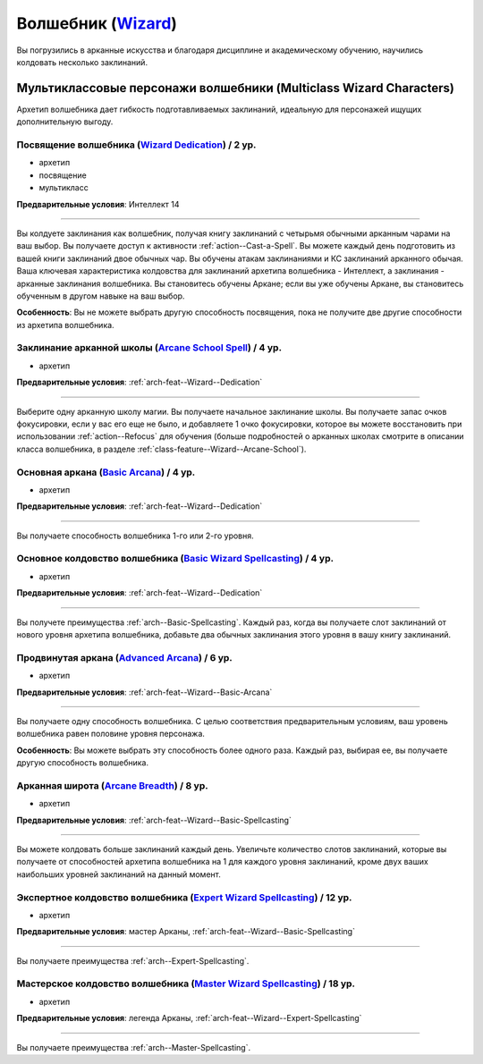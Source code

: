.. rst-class:: archetype multiclass
.. _archetype--Wizard:

Волшебник (`Wizard <https://2e.aonprd.com/Archetypes.aspx?ID=9>`_)
-------------------------------------------------------------------------------------------------------------

Вы погрузились в арканные искусства и благодаря дисциплине и академическому обучению, научились колдовать несколько заклинаний.


Мультиклассовые персонажи волшебники (Multiclass Wizard Characters)
~~~~~~~~~~~~~~~~~~~~~~~~~~~~~~~~~~~~~~~~~~~~~~~~~~~~~~~~~~~~~~~~~~~~~~~~~~~~~~~~~~~~~~~~~~~~~~~~~~~~~~

Архетип волшебника дает гибкость подготавливаемых заклинаний, идеальную для персонажей ищущих дополнительную выгоду.


.. _arch-feat--Wizard--Dedication:

Посвящение волшебника (`Wizard Dedication <https://2e.aonprd.com/Feats.aspx?ID=742>`_) / 2 ур.
""""""""""""""""""""""""""""""""""""""""""""""""""""""""""""""""""""""""""""""""""""""""""""""""""""""

- архетип
- посвящение
- мультикласс

**Предварительные условия**: Интеллект 14

----------

Вы колдуете заклинания как волшебник, получая книгу заклинаний с четырьмя обычными арканным чарами на ваш выбор.
Вы получаете доступ к активности :ref:`action--Cast-a-Spell`.
Вы можете каждый день подготовить из вашей книги заклинаний двое обычных чар.
Вы обучены атакам заклинаниями и КС заклинаний арканного обычая.
Ваша ключевая характеристика колдовства для заклинаний архетипа волшебника - Интеллект, а заклинания - арканные заклинания волшебника.
Вы становитесь обучены Аркане; если вы уже обучены Аркане, вы становитесь обученным в другом навыке на ваш выбор.

**Особенность**: Вы не можете выбрать другую способность посвящения, пока не получите две другие способности из архетипа волшебника.


.. _arch-feat--Wizard--Arcane-School-Spell:

Заклинание арканной школы (`Arcane School Spell <https://2e.aonprd.com/Feats.aspx?ID=743>`_) / 4 ур.
"""""""""""""""""""""""""""""""""""""""""""""""""""""""""""""""""""""""""""""""""""""""""""""""""""""""""

- архетип

**Предварительные условия**: :ref:`arch-feat--Wizard--Dedication`

----------

Выберите одну арканную школу магии.
Вы получаете начальное заклинание школы.
Вы получаете запас очков фокусировки, если у вас его еще не было, и добавляете 1 очко фокусировки, которое вы можете восстановить при использовании :ref:`action--Refocus` для обучения (больше подробностей о арканных школах смотрите в описании класса волшебника, в разделе :ref:`class-feature--Wizard--Arcane-School`).


.. _arch-feat--Wizard--Basic-Arcana:

Основная аркана (`Basic Arcana <https://2e.aonprd.com/Feats.aspx?ID=744>`_) / 4 ур.
""""""""""""""""""""""""""""""""""""""""""""""""""""""""""""""""""""""""""""""""""""""""""""""""""""""

- архетип

**Предварительные условия**: :ref:`arch-feat--Wizard--Dedication`

----------

Вы получаете способность волшебника 1-го или 2-го уровня.


.. _arch-feat--Wizard--Basic-Spellcasting:

Основное колдовство волшебника (`Basic Wizard Spellcasting <https://2e.aonprd.com/Feats.aspx?ID=745>`_) / 4 ур.
""""""""""""""""""""""""""""""""""""""""""""""""""""""""""""""""""""""""""""""""""""""""""""""""""""""""""""""""""

- архетип

**Предварительные условия**: :ref:`arch-feat--Wizard--Dedication`

----------

Вы получете преимущества :ref:`arch--Basic-Spellcasting`.
Каждый раз, когда вы получаете слот заклинаний от нового уровня архетипа волшебника, добавьте два обычных заклинания этого уровня в вашу книгу заклинаний.


.. _arch-feat--Wizard--Advanced-Arcana:

Продвинутая аркана (`Advanced Arcana <https://2e.aonprd.com/Feats.aspx?ID=746>`_) / 6 ур.
""""""""""""""""""""""""""""""""""""""""""""""""""""""""""""""""""""""""""""""""""""""""""""""""""""""

- архетип

**Предварительные условия**: :ref:`arch-feat--Wizard--Basic-Arcana`

----------


Вы получаете одну способность волшебника.
С целью соответствия предварительным условиям, ваш уровень волшебника равен половине уровня персонажа.

**Особенность**: Вы можете выбрать эту способность более одного раза.
Каждый раз, выбирая ее, вы получаете другую способность волшебника.


.. _arch-feat--Wizard--Arcane-Breadth:

Арканная широта (`Arcane Breadth <https://2e.aonprd.com/Feats.aspx?ID=747>`_) / 8 ур.
""""""""""""""""""""""""""""""""""""""""""""""""""""""""""""""""""""""""""""""""""""""""""""""""""""""

- архетип

**Предварительные условия**: :ref:`arch-feat--Wizard--Basic-Spellcasting`

----------

Вы можете колдовать больше заклинаний каждый день.
Увеличьте количество слотов заклинаний, которые вы получаете от способностей архетипа волшебника на 1 для каждого уровня заклинаний, кроме двух ваших наибольших уровней заклинаний на данный момент.


.. _arch-feat--Wizard--Expert-Spellcasting:

Экспертное колдовство волшебника (`Expert Wizard Spellcasting <https://2e.aonprd.com/Feats.aspx?ID=748>`_) / 12 ур.
"""""""""""""""""""""""""""""""""""""""""""""""""""""""""""""""""""""""""""""""""""""""""""""""""""""""""""""""""""""

- архетип

**Предварительные условия**: мастер Арканы, :ref:`arch-feat--Wizard--Basic-Spellcasting`

----------

Вы получаете преимущества :ref:`arch--Expert-Spellcasting`.


.. _arch-feat--Wizard--Master-Spellcasting:

Мастерское колдовство волшебника (`Master Wizard Spellcasting <https://2e.aonprd.com/Feats.aspx?ID=749>`_) / 18 ур.
"""""""""""""""""""""""""""""""""""""""""""""""""""""""""""""""""""""""""""""""""""""""""""""""""""""""""""""""""""""

- архетип

**Предварительные условия**: легенда Арканы, :ref:`arch-feat--Wizard--Expert-Spellcasting`

----------

Вы получаете преимущества :ref:`arch--Master-Spellcasting`.